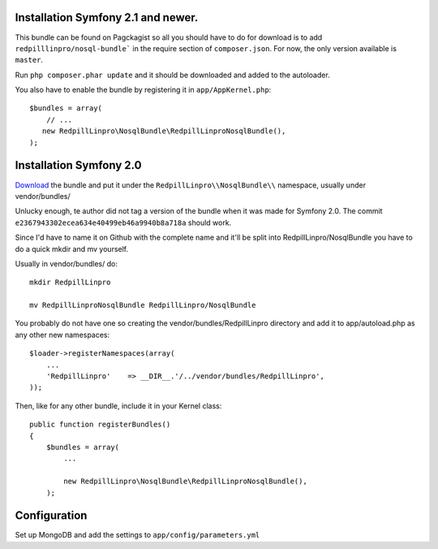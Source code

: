 
Installation Symfony 2.1 and newer.
-----------------------------------

This bundle can be found on Pagckagist so all you should have to do for
download is to add ``redpilllinpro/nosql-bundle``` in the require section
of ``composer.json``. For now, the only version available is ``master``.

Run ``php composer.phar update`` and it should be downloaded and added to the autoloader.

You also have to enable the bundle by registering it in ``app/AppKernel.php``::

    $bundles = array(
        // ...
       new RedpillLinpro\NosqlBundle\RedpillLinproNosqlBundle(),
    );



Installation Symfony 2.0
------------------------

`Download`_ the bundle and put it under the ``RedpillLinpro\\NosqlBundle\\`` namespace, usually under vendor/bundles/

Unlucky enough, te author did not tag a version of the bundle when it was made
for Symfony 2.0. The commit ``e2367943302ecea634e40499eb46a9940b8a718a`` should
work.

Since I'd have to name it on Github with the complete name and it'll be split 
into RedpillLinpro/NosqlBundle you have to do a quick mkdir and mv yourself.

Usually in vendor/bundles/ do::

    mkdir RedpillLinpro

    mv RedpillLinproNosqlBundle RedpillLinpro/NosqlBundle

You probably do not have one so creating the vendor/bundles/RedpillLinpro directory and add it to app/autoload.php as any other new namespaces::

    $loader->registerNamespaces(array(
        ...
        'RedpillLinpro'    => __DIR__.'/../vendor/bundles/RedpillLinpro',
    ));

Then, like for any other bundle, include it in your Kernel class::

    public function registerBundles()
    {
        $bundles = array(
            ...

            new RedpillLinpro\NosqlBundle\RedpillLinproNosqlBundle(),
        );


Configuration
-------------

Set up MongoDB and add the settings to ``app/config/parameters.yml``

.. configuration-block ::

    .. code-block :: ini

      [parameters]
          ...
          simple_mongo.dbhost = localhost
          simple_mongo.dbname = example
          simple_mongo.dbuser = example
          simple_mongo.dbpass = example



.. configuration-block ::

    .. code-block :: yaml

        simple_mongo.dbhost: example
        simple_mongo.dbname: example
        simple_mongo.dbuser: example
        simple_mongo.dbpass: example


.. _Download: http://github.com/thomasez/RedpillLinproNosqlBundle

